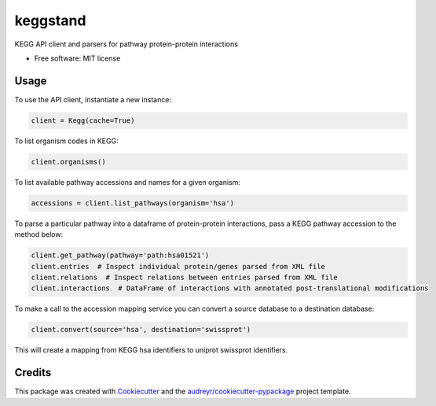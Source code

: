 =========
keggstand
=========


.. image:: https://img.shields.io/pypi/v/keggstand.svg
        :target: https://pypi.python.org/pypi/keggstand

.. image:: https://img.shields.io/travis/daniaki/keggstand.svg
        :target: https://travis-ci.com/daniaki/keggstand


KEGG API client and parsers for pathway protein-protein interactions


* Free software: MIT license


Usage
-----

To use the API client, instantiate a new instance:

.. code-block::

   client = Kegg(cache=True)

To list organism codes in KEGG:

.. code-block::

   client.organisms()

To list available pathway accessions and names for a given organism:

.. code-block::

   accessions = client.list_pathways(organism='hsa')

To parse a particular pathway into a dataframe of protein-protein interactions, pass a KEGG pathway
accession to the method below:

.. code-block::

   client.get_pathway(pathway='path:hsa01521')
   client.entries  # Inspect individual protein/genes parsed from XML file
   client.relations  # Inspect relations between entries parsed from XML file
   client.interactions  # DataFrame of interactions with annotated post-translational modifications

To make a call to the accession mapping service you can convert a source database to a destination 
database:

.. code-block::

   client.convert(source='hsa', destination='swissprot')

This will create a mapping from KEGG hsa identifiers to uniprot swissprot identifiers.


Credits
-------

This package was created with Cookiecutter_ and the `audreyr/cookiecutter-pypackage`_ project template.

.. _Cookiecutter: https://github.com/audreyr/cookiecutter
.. _`audreyr/cookiecutter-pypackage`: https://github.com/audreyr/cookiecutter-pypackage
